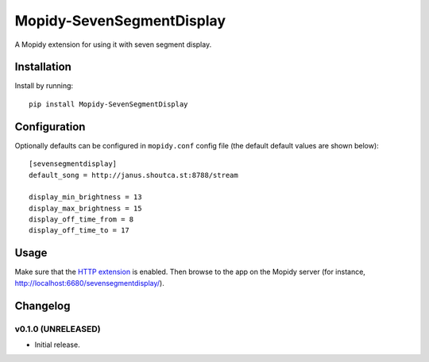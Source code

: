 ****************************
Mopidy-SevenSegmentDisplay
****************************

.. image:: https://img.shields.io/pypi/v/Mopidy-SevenSegmentDisplay.svg?style=flat
    :target: https://pypi.python.org/pypi/Mopidy-SevenSegmentDisplay/
    :alt: Latest PyPI version

.. image:: https://travis-ci.org/JuMalIO/mopidy-sevensegmentdisplay.svg?branch=master
    :target: https://travis-ci.org/JuMalIO/mopidy-sevensegmentdisplay
    :alt: Travis-CI build status

.. image:: https://coveralls.io/repos/JuMalIO/mopidy-sevensegmentdisplay/badge.svg?branch=master
    :target: https://coveralls.io/r/JuMalIO/mopidy-sevensegmentdisplay
    :alt: Coveralls test coverage

A Mopidy extension for using it with seven segment display.

Installation
============

Install by running::

    pip install Mopidy-SevenSegmentDisplay


Configuration
=============

Optionally defaults can be configured in ``mopidy.conf`` config file (the default default values are shown below)::

    [sevensegmentdisplay]
    default_song = http://janus.shoutca.st:8788/stream
    
    display_min_brightness = 13
    display_max_brightness = 15
    display_off_time_from = 8
    display_off_time_to = 17


Usage
=============

Make sure that the `HTTP extension <http://docs.mopidy.com/en/latest/ext/http/>`_ is enabled. Then browse to the app on the Mopidy server (for instance, http://localhost:6680/sevensegmentdisplay/).


Changelog
=========

v0.1.0 (UNRELEASED)
----------------------------------------

- Initial release.
